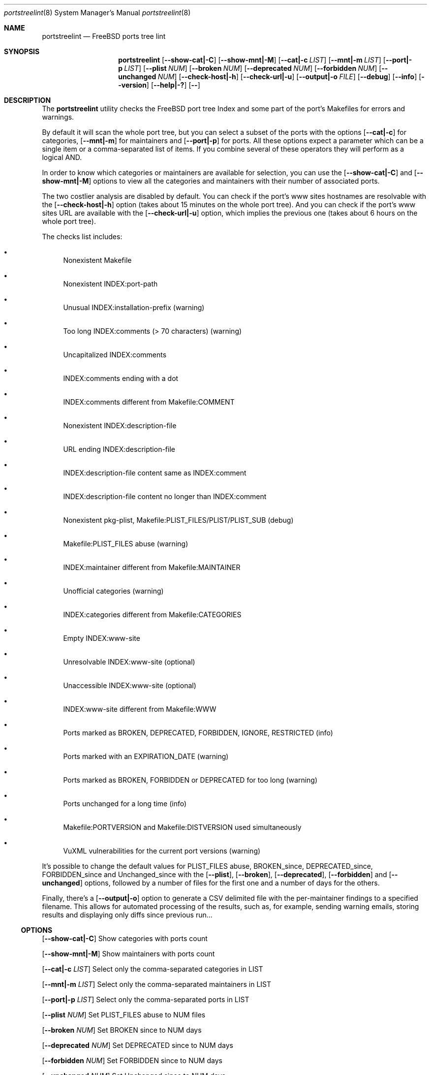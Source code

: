 .Dd March 3, 2024
.Dt portstreelint 8
.Os
.Sh NAME
.Nm portstreelint
.Nd FreeBSD ports tree lint
.Sh SYNOPSIS
.Nm
.Op Fl \\-show\-cat|\-C
.Op Fl \\-show\-mnt|\-M
.Op Fl \\-cat|\-c Ar LIST
.Op Fl \\-mnt|\-m Ar LIST
.Op Fl \\-port|\-p Ar LIST
.Op Fl \\-plist Ar NUM
.Op Fl \\-broken Ar NUM
.Op Fl \\-deprecated Ar NUM
.Op Fl \\-forbidden Ar NUM
.Op Fl \\-unchanged Ar NUM
.Op Fl \\-check\-host|\-h
.Op Fl \\-check\-url|\-u
.Op Fl \\-output|\-o Ar FILE
.Op Fl \-debug
.Op Fl \-info
.Op Fl \-version
.Op Fl \-help|\-?
.Op Fl \-
.Sh DESCRIPTION
The
.Nm
utility checks the FreeBSD port tree Index
and some part of the port's Makefiles for errors and warnings.
.Pp
By default it will scan the whole port tree, but you can select
a subset of the ports with the options
.Op Fl \-cat|\-c
for categories,
.Op Fl \-mnt|\-m
for maintainers and
.Op Fl \-port|\-p
for ports.
All these options expect a parameter which can be a single item
or a comma\-separated list of items.
If you combine several of these operators they will perform as
a logical AND.
.Pp
In order to know which categories or maintainers are available
for selection, you can use the
.Op Fl \-show\-cat|\-C
and
.Op Fl \-show\-mnt|\-M
options to view all the categories and maintainers with their
number of associated ports.
.Pp
The two costlier analysis are disabled by default.
You can check if the port's www sites hostnames are resolvable
with the
.Op Fl \-check\-host|\-h
option (takes about 15 minutes on the
whole port tree).
And you can check if the port's www sites URL are available
with the
.Op Fl \-check\-url|\-u
option, which implies the previous one
(takes about 6 hours on the whole port tree).
.Pp
The checks list includes:
.Bl -bullet
.It
Nonexistent Makefile
.It
Nonexistent INDEX:port\-path
.It
Unusual INDEX:installation\-prefix (warning)
.It
Too long INDEX:comments (> 70 characters) (warning)
.It
Uncapitalized INDEX:comments
.It
INDEX:comments ending with a dot
.It
INDEX:comments different from Makefile:COMMENT
.It
Nonexistent INDEX:description\-file
.It
URL ending INDEX:description\-file
.It
INDEX:description\-file content same as INDEX:comment
.It
INDEX:description\-file content no longer than INDEX:comment
.It
Nonexistent pkg\-plist, Makefile:PLIST_FILES/PLIST/PLIST_SUB (debug)
.It
Makefile:PLIST_FILES abuse (warning)
.It
INDEX:maintainer different from Makefile:MAINTAINER
.It
Unofficial categories (warning)
.It
INDEX:categories different from Makefile:CATEGORIES
.It
Empty INDEX:www\-site
.It
Unresolvable INDEX:www\-site (optional)
.It
Unaccessible INDEX:www\-site (optional)
.It
INDEX:www\-site different from Makefile:WWW
.It
Ports marked as BROKEN, DEPRECATED, FORBIDDEN, IGNORE, RESTRICTED (info)
.It
Ports marked with an EXPIRATION_DATE (warning)
.It
Ports marked as BROKEN, FORBIDDEN or DEPRECATED for too long (warning)
.It
Ports unchanged for a long time (info)
.It
Makefile:PORTVERSION and Makefile:DISTVERSION used simultaneously
.It
VuXML vulnerabilities for the current port versions (warning)
.El
.Pp
It's possible to change the default values for PLIST_FILES abuse,
BROKEN_since, DEPRECATED_since, FORBIDDEN_since and Unchanged_since
with the
.Op Fl \-plist ,
.Op Fl \-broken ,
.Op Fl \-deprecated ,
.Op Fl \-forbidden
and
.Op Fl \-unchanged
options, followed by a number of files for the first
one and a number of days for the others.
.Pp
Finally, there's a
.Op Fl \-output|\-o
option to generate a CSV delimited file with the per\-maintainer
findings to a specified filename. This allows for automated processing
of the results, such as, for example, sending warning emails, storing
results and displaying only diffs since previous run...
.Ss OPTIONS
.Op Fl \-show\-cat|\-C
Show categories with ports count
.Pp
.Op Fl \-show\-mnt|\-M
Show maintainers with ports count
.Pp
.Op Fl \-cat|\-c Ar LIST
Select only the comma\-separated categories in LIST
.Pp
.Op Fl \-mnt|\-m Ar LIST
Select only the comma\-separated maintainers in LIST
.Pp
.Op Fl \-port|\-p Ar LIST
Select only the comma\-separated ports in LIST
.Pp
.Op Fl \-plist Ar NUM
Set PLIST_FILES abuse to NUM files
.Pp
.Op Fl \-broken Ar NUM
Set BROKEN since to NUM days
.Pp
.Op Fl \-deprecated Ar NUM
Set DEPRECATED since to NUM days
.Pp
.Op Fl \-forbidden Ar NUM
Set FORBIDDEN since to NUM days
.Pp
.Op Fl \-unchanged Ar NUM
Set Unchanged since to NUM days
.Pp
.Op Fl \-check\-host|\-h
Enable checking hostname resolution (long!)
.Pp
.Op Fl \-check\-url|\-u
Enable checking URL (very long!)
.Pp
.Op Fl \-output|\-o
Enable per\-maintainer CSV output to FILE
.Pp
.Op Fl \-debug
Enable logging at debug level
.Pp
.Op Fl \-info
Enable logging at info level
.Pp
.Op Fl \-version
Print version and exit
.Pp
.Op Fl \-help|\-?
Print usage and this help message and exit
.Pp
.Op Fl \-
Options processing terminator
.Sh ENVIRONMENT
The
.Ev PORTSTREELINT_DEBUG
environment variable can be set to any value to enable debug mode.
.Sh FILES
The whole port tree under
.Pa /usr/ports
\- as root, get the last version with "portsnap fetch update"
.Pp
.Pa /usr/ports/INDEX\-xx
\- where xx is the major version of FreeBSD that you are using
(as I write this xx=14). As root, get the last version with
"cd /usr/ports ; make fetchindex" or rebuild it from your port tree
with "cd /usr/ports ; make index"
.Sh EXIT STATUS
.Ex -std portstreelint
.Sh EXAMPLES
To analyze the full port tree (takes a long time!), do:
.Bd -literal
$ nohup portstreelint \-\-info \-hu > stdout.txt 2> stderr.txt &
.Ed
.Pp
To analyze the full port tree in the background and generate a CSV
file, do:
.Bd -literal
$ nohup portstreelint \-huo csv_results.txt > /dev/null 2>&1 &
.Ed
.Pp
To analyze the ports of a specific maintainer identified by id@domain,
do:
.Bd -literal
$ portstreelint \-\-info \-m id@domain
.Ed
.Sh SEE ALSO
.Xr lint 1 ,
.Xr portlint 1 ,
.Xr vuxml 3
.Sh STANDARDS
The
.Nm
utility is not a standard UNIX command.
.Pp
This implementation tries to follow the PEP 8 style guide for Python
code.
.Sh PORTABILITY
None. Works only on FreeBSD, but who needs anything else?
.Sh HISTORY
While working on the 4th version of the pysec2vuxml tool,
I noticed there were errors in the FreeBSD port Index,
so I built the
.Em portlint2
tool to analyze this more thoroughly...
.Pp
After discussions on the freebsd\-ports mailing list
an interest in checking port vulnerabilities arose,
which led me to convert that standalone command
into a Python package in order to benefit from my
.Em vuxml
library.
.Sh LICENSE
It is available under the 3\-clause BSD license.
.Sh AUTHORS
.An Hubert Tournier
.Lk https://github.com/HubTou
.Sh CAVEATS
The IGNORE mark check is not reliable because this tool doesn't parse
the ports' Makefiles, but just loads their variables without regard to
the conditional tests that may surround them.
.Pp
PORTREVISION is not taken into account in the vulnerabilities check
which may leads to reporting false positives. The ports using exotic
versioning schemes will also be skipped because the library we use
for version comparisons is geared toward Python ports and limited
for this usage.
